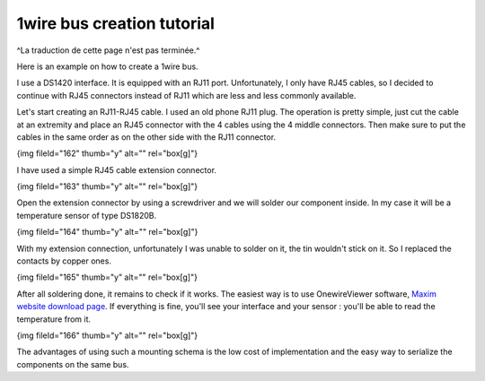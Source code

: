 ****************************
1wire bus creation tutorial
****************************

^La traduction de cette page n'est pas terminée.^

Here is an example on how to create a 1wire bus.

I use a DS1420 interface. It is equipped with an RJ11 port. Unfortunately, I only have RJ45 cables, so I decided to continue with RJ45 connectors instead of RJ11 which are less and less commonly available.

Let's start creating an RJ11-RJ45 cable. I used an old phone RJ11 plug. The operation is pretty simple, just cut the cable at an extremity and place an RJ45 connector with the 4 cables using the 4 middle connectors. Then make sure to put the cables in the same order as on the other side with the RJ11 connector.

{img fileId="162" thumb="y" alt="" rel="box[g]"}

I have used a simple RJ45 cable extension connector.

{img fileId="163" thumb="y" alt="" rel="box[g]"}

Open the extension connector by using a screwdriver and we will solder our component inside. In my case it will be a temperature sensor of type DS1820B.

{img fileId="164" thumb="y" alt="" rel="box[g]"}

With my extension connection, unfortunately I was unable to solder on it, the tin wouldn't stick on it. So I replaced the contacts by copper ones.

{img fileId="165" thumb="y" alt="" rel="box[g]"}

After all soldering done, it remains to check if it works. The easiest way is to use OnewireViewer software,  `Maxim website download page <http://www.maxim-ic.com/products/ibutton/software/1wire/OneWireViewer.cfm>`_. If everything is fine, you'll see your interface and your sensor :  you'll be able to read the temperature from it.

{img fileId="166" thumb="y" alt="" rel="box[g]"}

The advantages of using such a mounting schema is the low cost of implementation and the easy way to serialize the components on the same bus.


